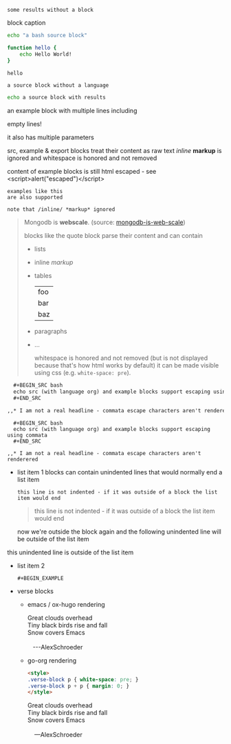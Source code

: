 #+RESULTS:
: some results without a block

#+CAPTION: block caption
#+BEGIN_SRC bash :results raw
echo "a bash source block"

function hello {
    echo Hello World!
}

hello
#+END_SRC

#+BEGIN_SRC
a source block without a language
#+END_SRC


#+BEGIN_SRC bash
echo a source block with results
#+END_SRC

#+RESULTS:
: a source block with results

#+BEGIN_EXAMPLE foo bar baz
an example block with
multiple lines including


empty lines!

it also has multiple parameters

src, example & export blocks treat their content as raw text
/inline/ *markup* is ignored
      and whitespace is honored and not removed

content of example blocks is still html escaped - see <script>alert("escaped")</script>
#+END_EXAMPLE

: examples like this
: are also supported
:
: note that /inline/ *markup* ignored

#+BEGIN_QUOTE
Mongodb is *webscale*. (source: [[http://www.mongodb-is-web-scale.com/][mongodb-is-web-scale]])

blocks like the quote block parse their content and can contain
- lists
- inline /markup/
- tables
  | foo |
  | bar |
  | baz |
- paragraphs
- ...

      whitespace is honored and not removed (but is not displayed because that's how html works by default)
        it can be made visible using css (e.g. =white-space: pre=).
#+END_QUOTE

#+BEGIN_SRC org
  ,#+BEGIN_SRC bash
  echo src (with language org) and example blocks support escaping using commata
  ,#+END_SRC

,,* I am not a real headline - commata escape characters aren't renderered

#+END_SRC

#+BEGIN_EXAMPLE
  ,#+BEGIN_SRC bash
  echo src (with language org) and example blocks support escaping using commata
  ,#+END_SRC

,,* I am not a real headline - commata escape characters aren't renderered
#+END_EXAMPLE

#+BEGIN_EXPORT html
<script>
console.log("Hello World!")
</script>
#+END_EXPORT

#+BEGIN_EXPORT something-other-than-html
I won't be rendered as html
#+END_EXPORT


- list item 1
  blocks can contain unindented lines that would normally end a list item
  #+BEGIN_EXAMPLE
this line is not indented - if it was outside of a block the list item would end
  #+END_EXAMPLE
  #+BEGIN_QUOTE
this line is not indented - if it was outside of a block the list item would end
  #+END_QUOTE
  now we're outside the block again and the following unindented line will be outside of the list item
this unindented line is outside of the list item
- list item 2
  #+BEGIN_SRC
  #+BEGIN_EXAMPLE
  #+END_SRC
  #+END_EXAMPLE

  #+BEGIN_QUOTE
  #+BEGIN_EXAMPLE
  #+END_QUOTE
  #+END_EXAMPLE
  #+END_QUOTE

- verse blocks
  - emacs / ox-hugo rendering
    #+BEGIN_EXPORT html
    <p class="verse">
    Great clouds overhead<br />
    Tiny black birds rise and fall<br />
    Snow covers Emacs<br />
    <br />
    &nbsp;&nbsp;&nbsp;---AlexSchroeder<br />
    </p>
    #+END_EXPORT
  - go-org rendering
    #+BEGIN_SRC html
    <style>
    .verse-block p { white-space: pre; }
    .verse-block p + p { margin: 0; }
    </style>
    #+END_SRC

    #+BEGIN_EXPORT html
    <style>
    .verse-block p { white-space: pre; }
    .verse-block p + p { margin: 0; }
    </style>
    #+END_EXPORT

    #+BEGIN_VERSE
    Great clouds overhead
    Tiny black birds rise and fall
    Snow covers Emacs

        ---AlexSchroeder
    #+END_VERSE
